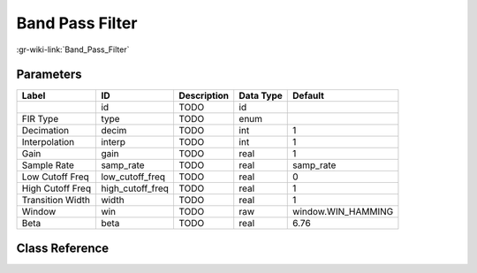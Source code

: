 ----------------
Band Pass Filter
----------------

:gr-wiki-link:`Band_Pass_Filter`

Parameters
**********

+-------------------------+-------------------------+-------------------------+-------------------------+-------------------------+
|Label                    |ID                       |Description              |Data Type                |Default                  |
+=========================+=========================+=========================+=========================+=========================+
|                         |id                       |TODO                     |id                       |                         |
+-------------------------+-------------------------+-------------------------+-------------------------+-------------------------+
|FIR Type                 |type                     |TODO                     |enum                     |                         |
+-------------------------+-------------------------+-------------------------+-------------------------+-------------------------+
|Decimation               |decim                    |TODO                     |int                      |1                        |
+-------------------------+-------------------------+-------------------------+-------------------------+-------------------------+
|Interpolation            |interp                   |TODO                     |int                      |1                        |
+-------------------------+-------------------------+-------------------------+-------------------------+-------------------------+
|Gain                     |gain                     |TODO                     |real                     |1                        |
+-------------------------+-------------------------+-------------------------+-------------------------+-------------------------+
|Sample Rate              |samp_rate                |TODO                     |real                     |samp_rate                |
+-------------------------+-------------------------+-------------------------+-------------------------+-------------------------+
|Low Cutoff Freq          |low_cutoff_freq          |TODO                     |real                     |0                        |
+-------------------------+-------------------------+-------------------------+-------------------------+-------------------------+
|High Cutoff Freq         |high_cutoff_freq         |TODO                     |real                     |1                        |
+-------------------------+-------------------------+-------------------------+-------------------------+-------------------------+
|Transition Width         |width                    |TODO                     |real                     |1                        |
+-------------------------+-------------------------+-------------------------+-------------------------+-------------------------+
|Window                   |win                      |TODO                     |raw                      |window.WIN_HAMMING       |
+-------------------------+-------------------------+-------------------------+-------------------------+-------------------------+
|Beta                     |beta                     |TODO                     |real                     |6.76                     |
+-------------------------+-------------------------+-------------------------+-------------------------+-------------------------+

Class Reference
*******************

.. tabs::

   .. group-tab:: Python
      TODO

   .. group-tab:: C++

      .. doxygengroup:: block_band_pass_filter
         :content-only:
         :undoc-members:
         :private-members:
         :members:

